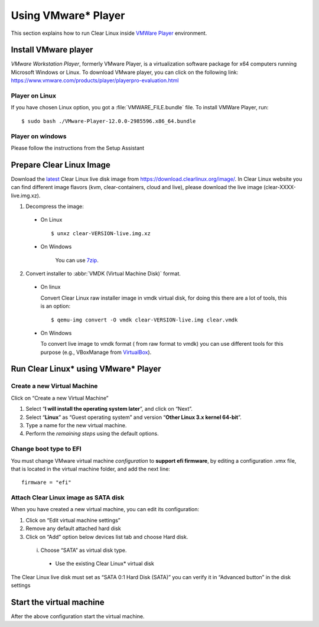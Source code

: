 .. _vm-vmware-player:

====================
Using VMware* Player
====================

This section explains how to run Clear Linux inside
`VMWare Player`_ environment.

Install VMware player
---------------------

*VMware Workstation Player*, formerly VMware Player, is a virtualization
software package for x64 computers running Microsoft Windows or Linux. To 
download VMware player, you can click on the following link:
https://www.vmware.com/products/player/playerpro-evaluation.html

Player on Linux
^^^^^^^^^^^^^^^

If you have chosen Linux option, you got a :file:`VMWARE_FILE.bundle` file. To
install VMWare Player, run:

::

  $ sudo bash ./VMware-Player-12.0.0-2985596.x86_64.bundle

Player on windows
^^^^^^^^^^^^^^^^^

Please follow the instructions from the Setup Assistant

Prepare Clear Linux Image
-------------------------

Download the latest_ Clear Linux live disk image  from
https://download.clearlinux.org/image/. In  Clear Linux website you can find
different image flavors (kvm, clear-containers, cloud and live), please
download the live image (clear-XXXX-live.img.xz).

1. Decompress the image:

  - On Linux ::

        $ unxz clear-VERSION-live.img.xz

  - On Windows

        You can use 7zip_.

2. Convert installer to :abbr:`VMDK (Virtual Machine Disk)` format.

  - On linux

    Convert Clear Linux raw installer image in vmdk virtual disk, for doing
    this there are a lot of tools, this is an option:

    ::

      $ qemu-img convert -O vmdk clear-VERSION-live.img clear.vmdk

  - On Windows

    To convert live image to vmdk format ( from raw format to vmdk) you can
    use different tools for this purpose (e.g., VBoxManage from VirtualBox_).


Run Clear Linux* using VMware* Player
-------------------------------------


Create a new Virtual Machine
^^^^^^^^^^^^^^^^^^^^^^^^^^^^

Click on “Create a new Virtual Machine”

1. Select “**I will install the operating system later**”, and click on “Next”.

2. Select “**Linux**” as “Guest operating system” and version “**Other Linux 3.x
   kernel 64-bit**”.

3. Type a name for the new virtual machine.

4. Perform the *remaining steps* using the default options.

Change boot type to EFI 
^^^^^^^^^^^^^^^^^^^^^^^

You must change VMware virtual machine *configuration* to
**support efi firmware**, by editing a configuration .vmx file,
that is located in the virtual machine folder, and add the next line:

::

  firmware = "efi"

Attach Clear Linux image as SATA disk
^^^^^^^^^^^^^^^^^^^^^^^^^^^^^^^^^^^^^

When you have created a new virtual machine, you can edit its configuration:

1. Click on “Edit virtual machine settings”

2. Remove any default attached hard disk

3. Click on “Add” option below devices list tab and choose Hard disk.

  i. Choose “SATA” as virtual disk type.

    - Use the  existing Clear Linux* virtual disk

The  Clear Linux live disk must set as “SATA 0:1 Hard Disk (SATA)” you can
verify it in “Advanced button” in the disk settings



Start the virtual machine
-------------------------

After the above configuration start the virtual machine.

.. _VMWare Player: http://www.vmware.com/products/player/
.. _latest: https://download.clearlinux.org/latest
.. _7zip: http://www.7-zip.org/
.. _VirtualBox: https://www.virtualbox.org/

